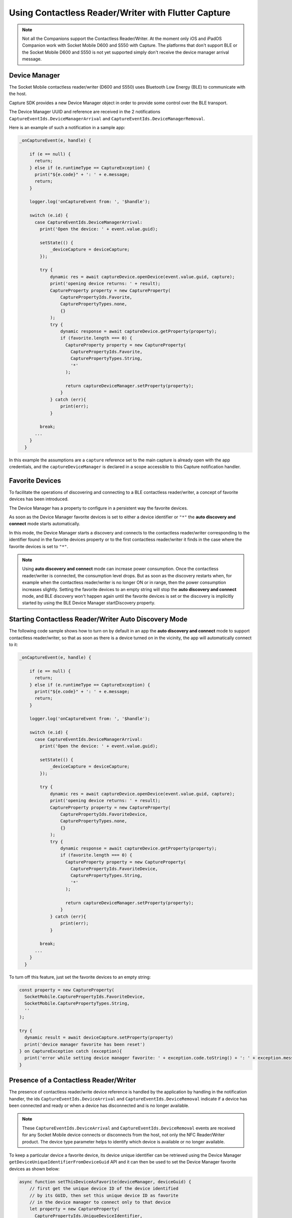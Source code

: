 .. _usingcontactlessreaderwriterlabel:

Using Contactless Reader/Writer with Flutter Capture
====================================================

.. NOTE::
  Not all the Companions support the Contactless Reader/Writer. At the moment only iOS and iPadOS Companion work with Socket Mobile D600 and S550 with Capture.
  The platforms that don't support BLE or the Socket Mobile D600 and S550 is not yet supported simply don't receive the device manager arrival message. 

Device Manager
^^^^^^^^^^^^^^
The Socket Mobile contactless reader/writer (D600 and S550) uses Bluetooth Low Energy (BLE) to communicate with the host.

Capture SDK provides a new Device Manager object in order to provide some control over the BLE transport.

The Device Manager UUID and reference are received in the 2 notifications 
``CaptureEventIds.DeviceManagerArrival`` and ``CaptureEventIds.DeviceManagerRemoval``.

Here is an example of such a notification in a sample app:

.. code-block:: javascript

  _onCaptureEvent(e, handle) {
    
      if (e == null) {
        return;
      } else if (e.runtimeType == CaptureException) {
        print("${e.code}" + ': ' + e.message;
        return;
      }

      logger.log('onCaptureEvent from: ', '$handle');

      switch (e.id) {
        case CaptureEventIds.DeviceManagerArrival:
          print('Open the device: ' + event.value.guid);
                
          setState(() {
              _deviceCapture = deviceCapture;
          });
          
          try {
              dynamic res = await captureDevice.openDevice(event.value.guid, capture);
              print('opening device returns: ' + result);
              CaptureProperty property = new CaptureProperty(
                  CapturePropertyIds.Favorite,
                  CapturePropertyTypes.none,
                  {}
              );
              try {
                  dynamic response = await captureDevice.getProperty(property);
                  if (favorite.length === 0) {
                    CaptureProperty property = new CaptureProperty(
                      CapturePropertyIds.Favorite,
                      CapturePropertyTypes.String,
                      '*'
                    );

                    return captureDeviceManager.setProperty(property);
                  } 
              } catch (err){
                  print(err);
              }
    
          break;
        ...
      }
    }



In this example the assumptions are a ``capture`` reference set to the main capture is already open with the app credentials, and the ``captureDeviceManager`` is declared in a scope accessible to this Capture notification handler.

Favorite Devices
^^^^^^^^^^^^^^^^
To facilitate the operations of discovering and connecting to a BLE contactless
reader/writer, a concept of favorite devices has been introduced.

The Device Manager has a property to configure in a persistent way the favorite
devices.

As soon as the Device Manager favorite devices is set to either a device
identifier or ``"*"`` the **auto discovery and connect** mode starts
automatically.

In this mode, the Device Manager starts a discovery and connects to the
contactless reader/writer corresponding to the identifier found in the favorite
devices property or to the first contactless reader/writer it finds in the case
where the favorite devices is set to ``"*"``.

.. note::

  Using **auto discovery and connect** mode can increase power consumption.
  Once the contactless reader/writer is connected, the consumption level drops.
  But as soon as the discovery restarts when, for example when the contactless
  reader/writer is no longer ON or in range, then the power consumption
  increases slightly. Setting the favorite devices to an empty string will stop
  the **auto discovery and connect** mode, and BLE discovery won't happen again
  until the favorite devices is set or the discovery is implicitly started by
  using the BLE Device Manager startDiscovery property.

.. _contactlessreaderwriterautodiscoveryconnnectlabel:

Starting Contactless Reader/Writer Auto Discovery Mode
^^^^^^^^^^^^^^^^^^^^^^^^^^^^^^^^^^^^^^^^^^^^^^^^^^^^^^
The following code sample shows how to turn on by default in an app the
**auto discovery and connect** mode to support contactless reader/writer, so
that as soon as there is a device turned on in the vicinity, the app will
automatically connect to it:

.. code-block:: javascript

  _onCaptureEvent(e, handle) {
    
      if (e == null) {
        return;
      } else if (e.runtimeType == CaptureException) {
        print("${e.code}" + ': ' + e.message;
        return;
      }

      logger.log('onCaptureEvent from: ', '$handle');

      switch (e.id) {
        case CaptureEventIds.DeviceManagerArrival:
          print('Open the device: ' + event.value.guid);
                
          setState(() {
              _deviceCapture = deviceCapture;
          });
          
          try {
              dynamic res = await captureDevice.openDevice(event.value.guid, capture);
              print('opening device returns: ' + result);
              CaptureProperty property = new CaptureProperty(
                  CapturePropertyIds.FavoriteDevice,
                  CapturePropertyTypes.none,
                  {}
              );
              try {
                  dynamic response = await captureDevice.getProperty(property);
                  if (favorite.length === 0) {
                    CaptureProperty property = new CaptureProperty(
                      CapturePropertyIds.FavoriteDevice,
                      CapturePropertyTypes.String,
                      '*'
                    );

                    return captureDeviceManager.setProperty(property);
                  } 
              } catch (err){
                  print(err);
              }
    
          break;
        ...
      }
    }




To turn off this feature, just set the favorite devices to an empty string:

.. code-block:: javascript

  const property = new CaptureProperty(
    SocketMobile.CapturePropertyIds.FavoriteDevice,
    SocketMobile.CapturePropertyTypes.String,
    ''
  );

  try {
    dynamic result = await deviceCapture.setProperty(property)
    print('device manager favorite has been reset')
  } on CaptureException catch (exception){
    print('error while setting device manager favorite: ' + exception.code.toString() + ': ' + exception.message);
  }



.. _contactlessreaderwriterpresencelabel:

Presence of a Contactless Reader/Writer
^^^^^^^^^^^^^^^^^^^^^^^^^^^^^^^^^^^^^^^

The presence of contactless reader/write device reference is handled by the
application by handling in the notification handler, the ids ``CaptureEventIds.DeviceArrival`` and
``CaptureEventIds.DeviceRemoval`` indicate if a device has been connected and ready or when a device has disconnected and is no longer available.


.. NOTE::
  These ``CaptureEventIds.DeviceArrival`` and
  ``CaptureEventIds.DeviceRemoval`` events are received for any Socket Mobile device connects or disconnects from the host, not only the NFC Reader/Writer product. The device type parameter helps to identify which device is available or no longer available.

To keep a particular device a favorite device, its device unique identifier can
be retrieved using the Device Manager
``getDeviceUniqueIdentifierFromDeviceGuid`` API and it can then be used to set
the Device Manager favorite devices as shown below:

.. code-block:: javascript

  async function setThisDeviceAsFavorite(deviceManager, deviceGuid) {
      // first get the unique device ID of the device identified
      // by its GUID, then set this unique device ID as favorite
      // in the device manager to connect only to that device
      let property = new CaptureProperty(
        CapturePropertyIds.UniqueDeviceIdentifier,
        CapturePropertyTypes.String,
        deviceGuid
      );
      
      const result = await deviceManager.getProperty(property);

      property = new SocketMobile.CaptureProperty(
        SocketMobile.CapturePropertyIds.Favorite,
        SocketMobile.CapturePropertyTypes.String,
        result.value
      );
      
      return deviceManager.setProperty(property);
  }

  _onCaptureEvent (event, handle) {
    if(event) {
      print('event: ', event);
      String eventName = getEventName(event.id);
      print(`received ${eventName}`);
      if(event.id === CaptureEventIds.DeviceArrival) {
        print('Open the device: ', event.value.guid);
        Capture deviceCapture = new Capture();
        try {
          dynamic result = await deviceCapture.openDevice(event.value.guid, capture);

          _devices[event.value.guid] = captureDevice;

          result = await setThisDeviceAsFavorite(deviceCapture, event.value.guid);
        } on CaptureException catch (exception){
          print('error while setting device manager favorite: ' + exception.code.toString() + ': ' + exception.message);
        }
      }
    }
    ...


This example sets the device favorite to the first contactless reader/writer that
connects to the host if the device favorite was set with a ``*``.
By doing so, this contactless reader/writer becomes the preferred device to
be connected to this host, until the favorite device string is reset to either an
empty string to stop the **auto discovery and connect** mode, or to ``*`` to
connect to another or the same contactless reader/writer device.

.. _contactlessreaderwriterdiscoverylabel:

Contactless Reader/Writer Discovery
^^^^^^^^^^^^^^^^^^^^^^^^^^^^^^^^^^^
The Device Manager offers an API to discover the contactless reader/writer devices that are in the vicinity.

Once a device has been discovered, its identifier UUID can be used to set the Device Manager favorite devices.
As soon as the Device Manager favorite devices is set with this UUID, the Device Manager will then connect to this particular contactless reader/writer device.

Here is an example showing how to start the device discovery:

.. code-block:: javascript

      CaptureProperty property = new CaptureProperty(
        CapturePropertyIds.StartDiscovery,
        CapturePropertyTypes.Ulong,
        5000
      );

      dynamic result = await deviceCapture.getProperty(property);



Then for each discovered device the ``CaptureEventIds.DeviceDiscovered`` event is fired:

.. code-block:: javascript

  _onCaptureEvent(e, handle) {

      switch (e.id) {
        case CaptureEventIds.DeviceDiscovered:
          print('Discovered the device: ' + event.value));
          const discoveredDevice = jsonDecode(event.value);
          try{

            dynamic result = await setThisDeviceAsFavorite(captureDeviceManager, event.value.guid);

            CaptureProperty property = new CaptureProperty(
              CapturePropertyIds.Favorite,
              CapturePropertyTypes.String,
              discoveredDevice.identifierUUID
            );

            result = await deviceManager.setProperty(property);
            
          } on CaptureException catch (exception){
            print(exception.code.toString() + ': ' + exception.message);
          }
          break;
      }
    }
    ...



Here is how the ``event.value`` might look::

  {
    "identifierUUID": "BE495AA0-A93C-4274-9006-F3BC2428ACDF",
    "name": "Socket D600 [7EF619]",
    "serviceUUID": "6CB501B7-96F6-4EEF-ACB1-D7535F153CF0"
  }


In this case the last discovered device is set as favorite.
The device **identifierUUID** is what can be used to set the favorite devices
with in order to connect to that particular contactless reader/writer device.

The device discovery ends once the time out has elapsed and notifies the app by
firing the ``SocketMobile.CaptureEventIds.DiscoveryEnd`` event:

.. code-block:: javascript

  _onCaptureEvent(e, handle) {

      switch (e.id) {
        case CaptureEventIds.DiscoveryEnd:
            print('end of discovery');
          } on CaptureException catch (exception){
            print(exception.code.toString() + ': ' + exception.message);
          }
          break;
        ...
      }
    }


.. _contactlessreaderwriterdataformatlabel:

Contactless Reader/Writer Data Format (D600 only)
^^^^^^^^^^^^^^^^^^^^^^^^^^^^^^^^^^^^^^^^^^^^^^^^^

When the contactless reader/writer reads data from a card, it can display
this data in four different formats:

  - Tag Type and ID: ``DataFormat.tagTypeAndId``
    This Data Format will display the type of card (NFC Forum, etc.)
    as well as the unique identifier associated with the card.

  - ID Only: ``DataFormat.idOnly``
    This Data Format will only display the unique identifier from the card. (This format is not supported)

  - Tag Type and Data: ``DataFormat.tagTypeAndData``
    This Data Format will display the type of card (NFC Forum, etc.)
    as well as the expected data on the card. This data can be translated
    into a String format or otherwise if expected.

  - Data Only ``DataFormat.dataOnly``
    This Data Format will display only the data from the card. (This format is not supported.)



^^^^^^^^^^^^^^^^^^^^^^^^^^^^^^^^^^^^^^^^^^^^^^^^^^^^^^^
Setting and Getting the current Data Format (D600 only)
^^^^^^^^^^^^^^^^^^^^^^^^^^^^^^^^^^^^^^^^^^^^^^^^^^^^^^^

  You can change the current data format by using one of the aforementioned data format types.
  Example of setting to ``DataFormat.tagTypeAndData``:

  .. code-block:: javascript

        CaptureProperty property = new CaptureProperty(
          CapturePropertyIds.DataFormatDevice,
          CapturePropertyTypes.Byte,
          CapturePropertyValues.TagTypeAndData
        );
      
        dynamic result = await deviceCapture.setProperty(property);

  Getting the current data format is similar to setting:

  .. code-block:: javascript

        CaptureProperty property = new CaptureProperty(
          CapturePropertyIds.DataFormatDevice,
          CapturePropertyTypes.None,
          {}
        );
      
        dynamic result = await deviceCapture.getProperty(property);
        
